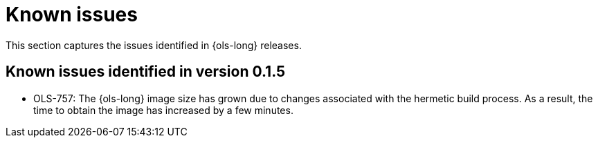// This module is used in the following assemblies:
// release_notes/ols-release-notes.adoc

:_mod-docs-content-type: REFERENCE
[id="ols-release-notes-known-issues_{context}"]
= Known issues

This section captures the issues identified in {ols-long} releases.

[id="ols-known-issues-version-0-1-5_{context}"]
== Known issues identified in version 0.1.5

* OLS-757: The {ols-long} image size has grown due to changes associated with the hermetic build process. As a result, the time to obtain the image has increased by a few minutes.